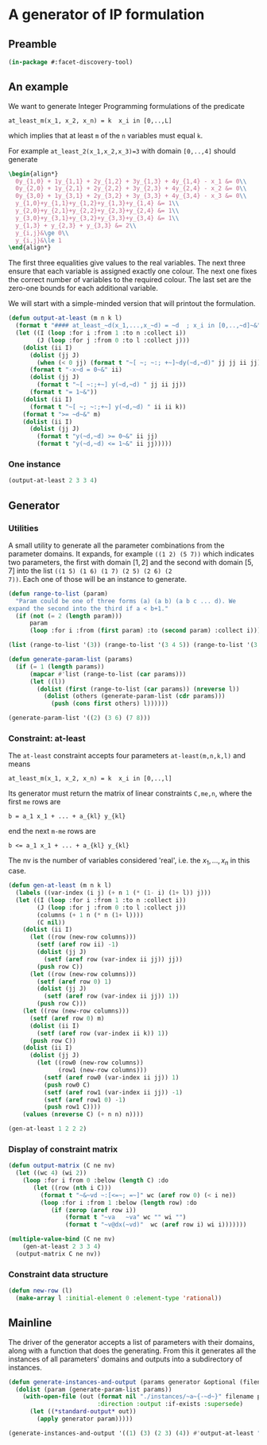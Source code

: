 * A generator of IP formulation
  :PROPERTIES:
  :ID:       39a31a1b-f373-460b-9025-8baf89c52442
  :END:

** Preamble
   :PROPERTIES:
   :ID:       2456ed95-e292-4dcd-9c55-8104f2047047
   :END:
#+BEGIN_SRC lisp :tangle "generator.lisp"
(in-package #:facet-discovery-tool)
#+END_SRC

** An example
   :PROPERTIES:
   :ID:       1f90af9b-4a21-4759-ace6-001e517a21cd
   :END:
We want to generate Integer Programming formulations of the predicate 
: at_least_m(x_1, x_2, x_n) = k  x_i in [0,..,L]
which implies that at least ~m~ of the ~n~ variables must equal ~k~. 

For example ~at_least_2(x_1,x_2,x_3)=3~ with domain ~[0,..,4]~ should generate
#+BEGIN_SRC latex
  \begin{align*}
    0y_{1,0} + 1y_{1,1} + 2y_{1,2} + 3y_{1,3} + 4y_{1,4} - x_1 &= 0\\
    0y_{2,0} + 1y_{2,1} + 2y_{2,2} + 3y_{2,3} + 4y_{2,4} - x_2 &= 0\\
    0y_{3,0} + 1y_{3,1} + 2y_{3,2} + 3y_{3,3} + 4y_{3,4} - x_3 &= 0\\
    y_{1,0}+y_{1,1}+y_{1,2}+y_{1,3}+y_{1,4} &= 1\\
    y_{2,0}+y_{2,1}+y_{2,2}+y_{2,3}+y_{2,4} &= 1\\
    y_{3,0}+y_{3,1}+y_{3,2}+y_{3,3}+y_{3,4} &= 1\\
    y_{1,3} + y_{2,3} + y_{3,3} &= 2\\
    y_{i,j}&\ge 0\\
    y_{i,j}&\le 1
  \end{align*}
#+END_SRC
The first three equalities give values to the real variables.  The
next three ensure that each variable is assigned exactly one colour.
The next one fixes the correct number of variables to the required
colour.  The last set are the zero-one bounds for each additional
variable.

We will start with a simple-minded version that will printout the
formulation.
#+BEGIN_SRC lisp :tangle "generator.lisp"
  (defun output-at-least (m n k l)
    (format t "#### at_least_~d(x_1,...,x_~d) = ~d  ; x_i in [0,..,~d]~&" m n k l)
    (let ((I (loop :for i :from 1 :to n :collect i))
          (J (loop :for j :from 0 :to l :collect j)))
      (dolist (ii I)
        (dolist (jj J)
          (when (< 0 jj) (format t "~[ ~; ~:; +~]~dy(~d,~d)" jj jj ii jj)))
        (format t "-x~d = 0~&" ii)
        (dolist (jj J)
          (format t "~[ ~:;+~] y(~d,~d) " jj ii jj))
        (format t "= 1~&"))
      (dolist (ii I)
        (format t "~[ ~; ~:;+~] y(~d,~d) " ii ii k))
      (format t ">= ~d~&" m)
      (dolist (ii I)
        (dolist (jj J)
          (format t "y(~d,~d) >= 0~&" ii jj)
          (format t "y(~d,~d) <= 1~&" ii jj)))))

#+END_SRC

#+RESULTS:
: OUTPUT-AT-LEAST
*** One instance
    :PROPERTIES:
    :ID:       dca5cfdf-fe59-4ca9-9c3d-bc105e419c9e
    :END:
#+BEGIN_SRC lisp :results output
(output-at-least 2 3 3 4)
#+END_SRC

#+RESULTS:
#+begin_example
#### at_least_2(x_1,...,x_3) = 3  ; x_i in [0,..,4]
 1y(1,1) +2y(1,2) +3y(1,3) +4y(1,4)-x1 = 0
  y(1,0) + y(1,1) + y(1,2) + y(1,3) + y(1,4) = 1
 1y(2,1) +2y(2,2) +3y(2,3) +4y(2,4)-x2 = 0
  y(2,0) + y(2,1) + y(2,2) + y(2,3) + y(2,4) = 1
 1y(3,1) +2y(3,2) +3y(3,3) +4y(3,4)-x3 = 0
  y(3,0) + y(3,1) + y(3,2) + y(3,3) + y(3,4) = 1
  y(1,3) + y(2,3) + y(3,3) >= 2
y(1,0) >= 0
y(1,0) <= 1
y(1,1) >= 0
y(1,1) <= 1
y(1,2) >= 0
y(1,2) <= 1
y(1,3) >= 0
y(1,3) <= 1
y(1,4) >= 0
y(1,4) <= 1
y(2,0) >= 0
y(2,0) <= 1
y(2,1) >= 0
y(2,1) <= 1
y(2,2) >= 0
y(2,2) <= 1
y(2,3) >= 0
y(2,3) <= 1
y(2,4) >= 0
y(2,4) <= 1
y(3,0) >= 0
y(3,0) <= 1
y(3,1) >= 0
y(3,1) <= 1
y(3,2) >= 0
y(3,2) <= 1
y(3,3) >= 0
y(3,3) <= 1
y(3,4) >= 0
y(3,4) <= 1
#+end_example

** Generator
   :PROPERTIES:
   :ID:       34b58ed7-6b17-4ffe-b260-8fc030cb8bef
   :END:
*** Utilities
    :PROPERTIES:
    :ID:       cc7ac485-70bf-4a21-ad05-8832357c2db1
    :END:
A small utility to generate all the parameter combinations from the
parameter domains. It expands, for example ~((1 2) (5 7))~ which
indicates two parameters, the first with domain $[1,2]$ and the second
with domain $[5,7]$ into the list ~((1 5) (1 6) (1 7) (2 5) (2 6) (2
7))~. Each one of those will be an instance to generate.
#+BEGIN_SRC lisp :tangle "generator.lisp"
  (defun range-to-list (param)
    "Param could be one of three forms (a) (a b) (a b c ... d). We
  expand the second into the third if a < b+1."
    (if (not (= 2 (length param)))
        param
        (loop :for i :from (first param) :to (second param) :collect i)))
#+END_SRC

#+RESULTS:
: RANGE-TO-LIST
#+BEGIN_SRC lisp
(list (range-to-list '(3)) (range-to-list '(3 4 5)) (range-to-list '(3 7)))
#+END_SRC

#+RESULTS:
| 3 |   |   |   |   |
| 3 | 4 | 5 |   |   |
| 3 | 4 | 5 | 6 | 7 |


#+BEGIN_SRC lisp :tangle "generator.lisp"
  (defun generate-param-list (params)
    (if (= 1 (length params))
        (mapcar #'list (range-to-list (car params)))
        (let ((l))
          (dolist (first (range-to-list (car params)) (nreverse l))
            (dolist (others (generate-param-list (cdr params)))
              (push (cons first others) l))))))
#+END_SRC

#+RESULTS:
: GENERATE-PARAM-LIST

#+BEGIN_SRC lisp 
(generate-param-list '((2) (3 6) (7 8)))
#+END_SRC

#+RESULTS:
| 2 | 3 | 7 |
| 2 | 3 | 8 |
| 2 | 4 | 7 |
| 2 | 4 | 8 |
| 2 | 5 | 7 |
| 2 | 5 | 8 |
| 2 | 6 | 7 |
| 2 | 6 | 8 |

*** Constraint: at-least
    :PROPERTIES:
    :ID:       bdd1cbd1-8231-49d6-ba12-8f5d6029c4dc
    :END:
The ~at-least~ constraint accepts four parameters ~at-least(m,n,k,l)~ and means
: at_least_m(x_1, x_2, x_n) = k  x_i in [0,..,l]
Its generator must return the matrix of linear constraints ~C,me,n~, where the first ~me~ rows are
: b = a_1 x_1 + ... + a_{kl} y_{kl} 
end the next ~m-me~ rows are
: b <= a_1 x_1 + ... + a_{kl} y_{kl} 
The nv is the number of variables considered 'real', i.e. the $x_1,
\ldots, x_n$ in this case.

#+BEGIN_SRC lisp
  (defun gen-at-least (m n k l)
    (labels ((var-index (i j) (+ n 1 (* (1- i) (1+ l)) j)))
    (let ((I (loop :for i :from 1 :to n :collect i))
          (J (loop :for j :from 0 :to l :collect j))
          (columns (+ 1 n (* n (1+ l))))
          (C nil))
      (dolist (ii I)
        (let ((row (new-row columns)))
          (setf (aref row ii) -1)
          (dolist (jj J)
            (setf (aref row (var-index ii jj)) jj))
          (push row C))
        (let ((row (new-row columns)))
          (setf (aref row 0) 1)
          (dolist (jj J)
            (setf (aref row (var-index ii jj)) 1))
          (push row C)))
      (let ((row (new-row columns)))
        (setf (aref row 0) m)
        (dolist (ii I)
          (setf (aref row (var-index ii k)) 1))
        (push row C))
      (dolist (ii I)
        (dolist (jj J)
          (let ((row0 (new-row columns))
                (row1 (new-row columns)))
            (setf (aref row0 (var-index ii jj)) 1)
            (push row0 C)
            (setf (aref row1 (var-index ii jj)) -1)
            (setf (aref row1 0) -1)
            (push row1 C))))
      (values (nreverse C) (+ n n) n))))
#+END_SRC

#+RESULTS:
: GEN-AT-LEAST

#+BEGIN_SRC lisp
(gen-at-least 1 2 2 2)
#+END_SRC

#+RESULTS:
|  0 | -1 |  0 |  0 |  1 |  2 |  0 |  0 |  0 |
|  1 |  0 |  0 |  1 |  1 |  1 |  0 |  0 |  0 |
|  0 |  0 | -1 |  0 |  0 |  0 |  0 |  1 |  2 |
|  1 |  0 |  0 |  0 |  0 |  0 |  1 |  1 |  1 |
|  1 |  0 |  0 |  0 |  0 |  1 |  0 |  0 |  1 |
|  0 |  0 |  0 |  1 |  0 |  0 |  0 |  0 |  0 |
| -1 |  0 |  0 | -1 |  0 |  0 |  0 |  0 |  0 |
|  0 |  0 |  0 |  0 |  1 |  0 |  0 |  0 |  0 |
| -1 |  0 |  0 |  0 | -1 |  0 |  0 |  0 |  0 |
|  0 |  0 |  0 |  0 |  0 |  1 |  0 |  0 |  0 |
| -1 |  0 |  0 |  0 |  0 | -1 |  0 |  0 |  0 |
|  0 |  0 |  0 |  0 |  0 |  0 |  1 |  0 |  0 |
| -1 |  0 |  0 |  0 |  0 |  0 | -1 |  0 |  0 |
|  0 |  0 |  0 |  0 |  0 |  0 |  0 |  1 |  0 |
| -1 |  0 |  0 |  0 |  0 |  0 |  0 | -1 |  0 |
|  0 |  0 |  0 |  0 |  0 |  0 |  0 |  0 |  1 |
| -1 |  0 |  0 |  0 |  0 |  0 |  0 |  0 | -1 |


*** Display of constraint matrix
    :PROPERTIES:
    :ID:       18205b97-6f7e-4012-b7ed-cb77226c6155
    :END:
#+BEGIN_SRC lisp
  (defun output-matrix (C ne nv)
    (let ((wc 4) (wi 2))
      (loop :for i from 0 :below (length C) :do
         (let ((row (nth i C)))
           (format t "~&~vd ~:[<=~; =~]" wc (aref row 0) (< i ne))
           (loop :for i :from 1 :below (length row) :do
              (if (zerop (aref row i))
                  (format t "~va   ~va" wc "" wi "")
                  (format t "~v@dx(~vd)"  wc (aref row i) wi i)))))))
#+END_SRC

#+RESULTS:
: OUTPUT-MATRIX

#+BEGIN_SRC lisp :results output
  (multiple-value-bind (C ne nv)
      (gen-at-least 2 3 3 4)
    (output-matrix C ne nv))
#+END_SRC

#+RESULTS:
#+begin_example
   0  =  -1x( 1)                             +1x( 5)  +2x( 6)  +3x( 7)  +4x( 8)                                                                                          
   1  =                             +1x( 4)  +1x( 5)  +1x( 6)  +1x( 7)  +1x( 8)                                                                                          
   0  =           -1x( 2)                                                                 +1x(10)  +2x(11)  +3x(12)  +4x(13)                                             
   1  =                                                                          +1x( 9)  +1x(10)  +1x(11)  +1x(12)  +1x(13)                                             
   0  =                    -1x( 3)                                                                                                     +1x(15)  +2x(16)  +3x(17)  +4x(18)
   1  =                                                                                                                       +1x(14)  +1x(15)  +1x(16)  +1x(17)  +1x(18)
   2 <=                                                        +1x( 7)                                      +1x(12)                                      +1x(17)         
   0 <=                             +1x( 4)                                                                                                                              
  -1 <=                             -1x( 4)                                                                                                                              
   0 <=                                      +1x( 5)                                                                                                                     
  -1 <=                                      -1x( 5)                                                                                                                     
   0 <=                                               +1x( 6)                                                                                                            
  -1 <=                                               -1x( 6)                                                                                                            
   0 <=                                                        +1x( 7)                                                                                                   
  -1 <=                                                        -1x( 7)                                                                                                   
   0 <=                                                                 +1x( 8)                                                                                          
  -1 <=                                                                 -1x( 8)                                                                                          
   0 <=                                                                          +1x( 9)                                                                                 
  -1 <=                                                                          -1x( 9)                                                                                 
   0 <=                                                                                   +1x(10)                                                                        
  -1 <=                                                                                   -1x(10)                                                                        
   0 <=                                                                                            +1x(11)                                                               
  -1 <=                                                                                            -1x(11)                                                               
   0 <=                                                                                                     +1x(12)                                                      
  -1 <=                                                                                                     -1x(12)                                                      
   0 <=                                                                                                              +1x(13)                                             
  -1 <=                                                                                                              -1x(13)                                             
   0 <=                                                                                                                       +1x(14)                                    
  -1 <=                                                                                                                       -1x(14)                                    
   0 <=                                                                                                                                +1x(15)                           
  -1 <=                                                                                                                                -1x(15)                           
   0 <=                                                                                                                                         +1x(16)                  
  -1 <=                                                                                                                                         -1x(16)                  
   0 <=                                                                                                                                                  +1x(17)         
  -1 <=                                                                                                                                                  -1x(17)         
   0 <=                                                                                                                                                           +1x(18)
  -1 <=                                                                                                                                                           -1x(18)
#+end_example


*** Constraint data structure
    :PROPERTIES:
    :ID:       0eb97c76-8423-4bc9-8566-dba1cd739ad7
    :END:
#+BEGIN_SRC lisp
  (defun new-row (l)
    (make-array l :initial-element 0 :element-type 'rational))
#+END_SRC

#+RESULTS:
: NEW-ROW

** Mainline
   :PROPERTIES:
   :ID:       7bca519c-1b49-4c28-8fc8-946e3bce1a83
   :END:
The  driver of the generator accepts a list of parameters with their
domains, along with a function that does the generating.  From this it
generates all the instances of all parameters' domains and outputs
into a subdirectory of instances.
#+BEGIN_SRC lisp :tangle "generator.lisp"
  (defun generate-instances-and-output (params generator &optional (filename "instance"))
    (dolist (param (generate-param-list params))
      (with-open-file (out (format nil "./instances/~a~{-~d~}" filename param)
                           :direction :output :if-exists :supersede)
        (let ((*standard-output* out))
          (apply generator param)))))
#+END_SRC

#+RESULTS:
: GENERATE-INSTANCES

#+BEGIN_SRC lisp :session :results output
(generate-instances-and-output '((1) (3) (2 3) (4)) #'output-at-least "at-least")
#+END_SRC

#+RESULTS:


